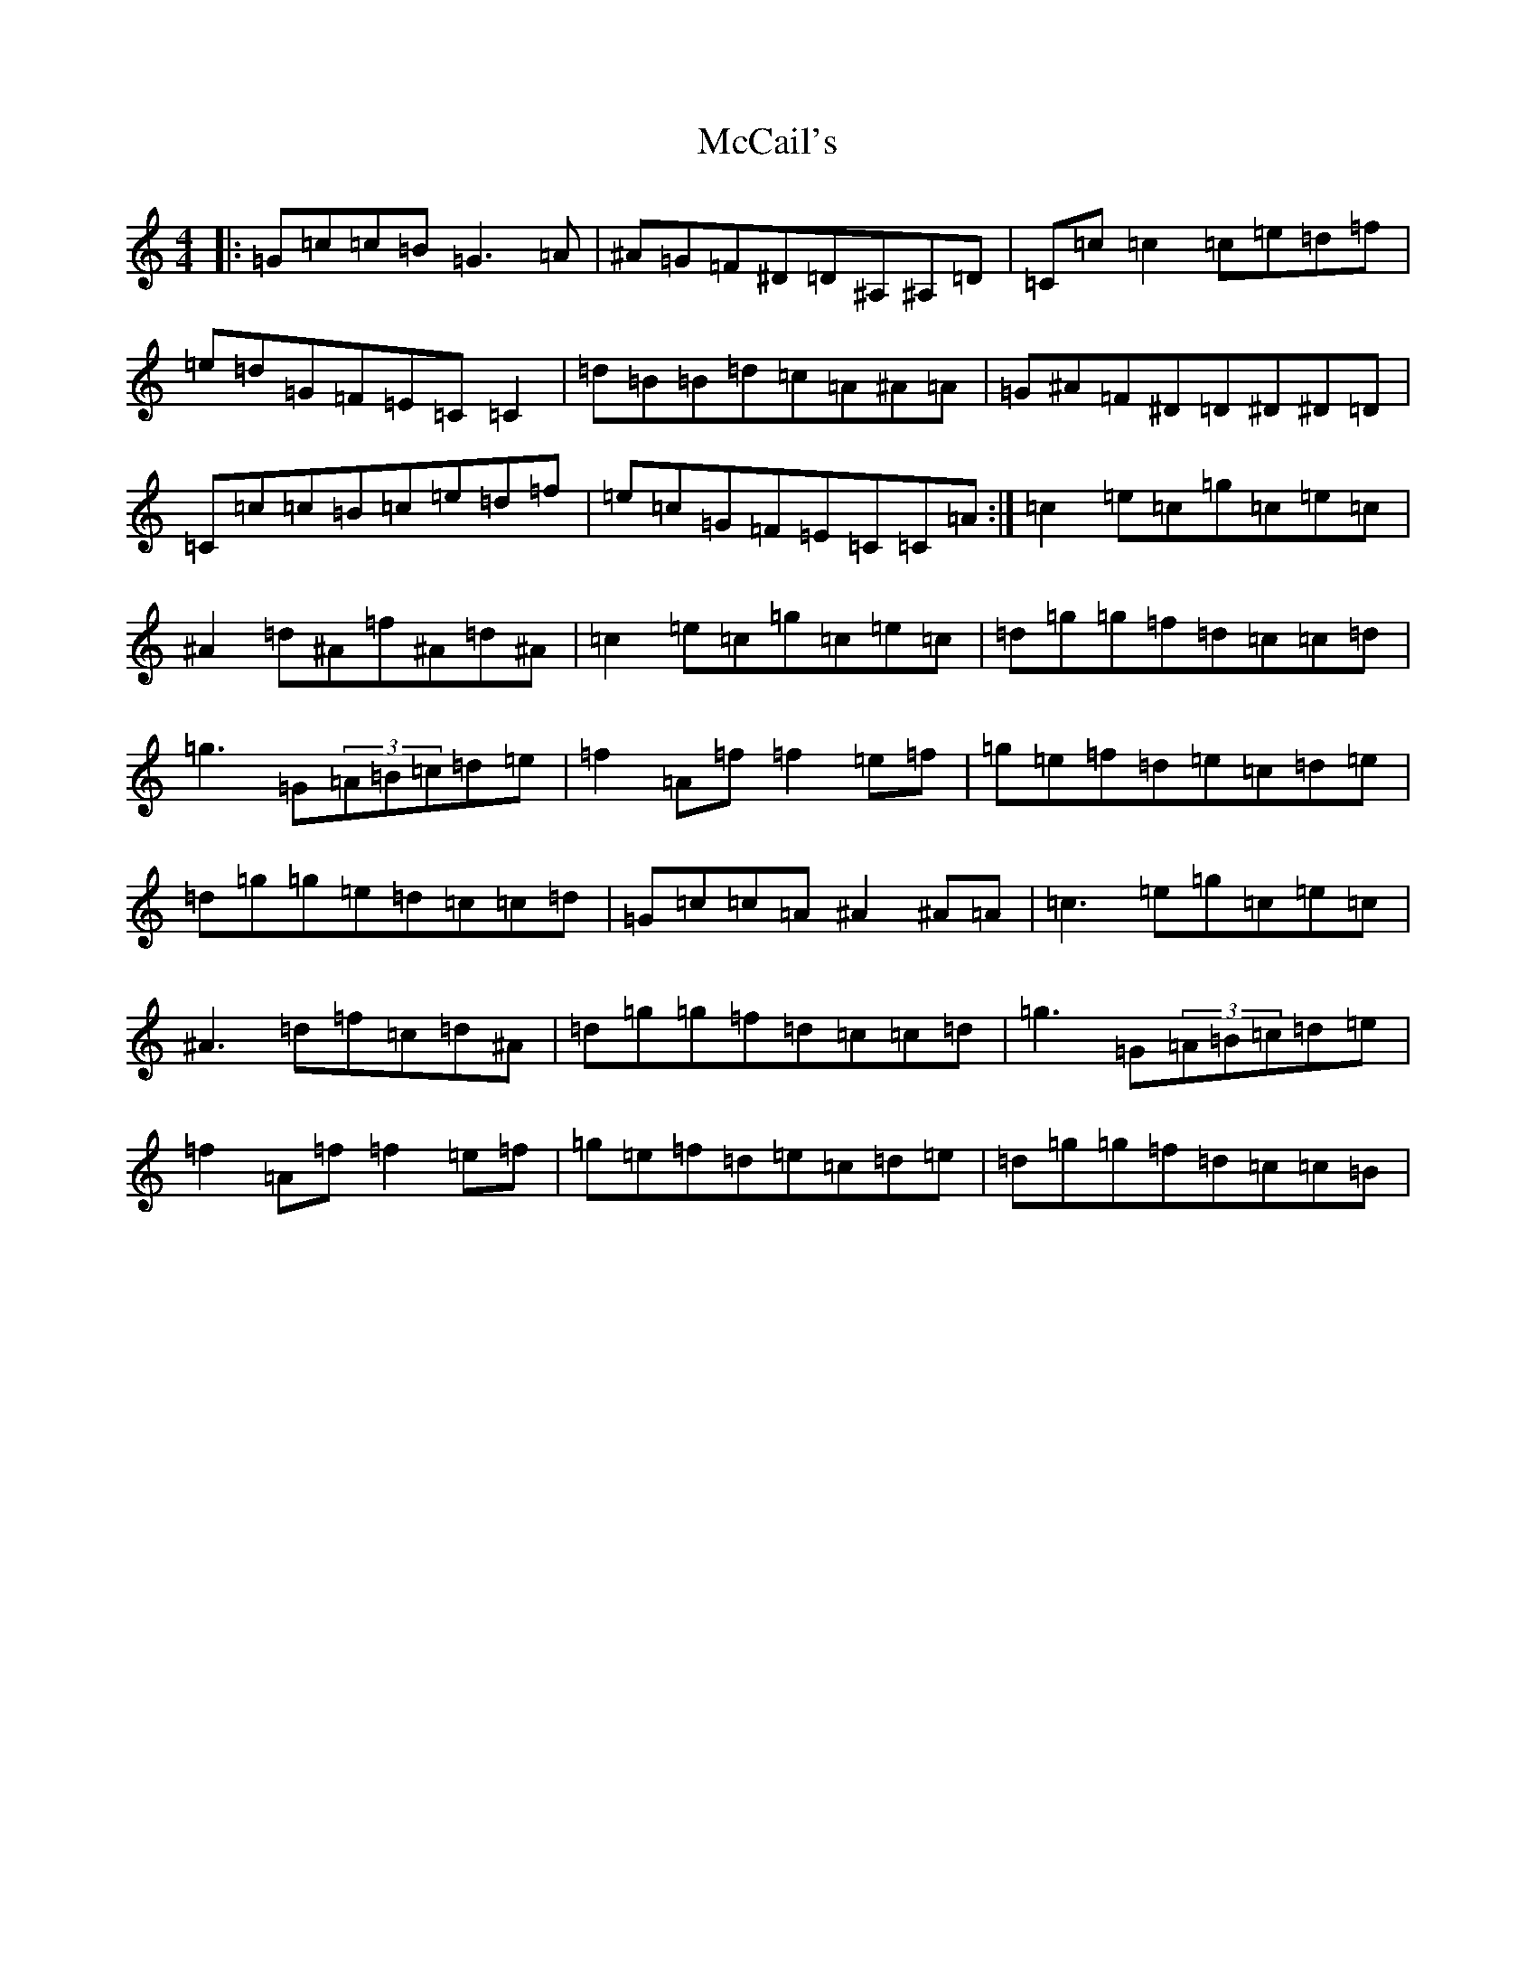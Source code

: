X: 13756
T: McCail's
S: https://thesession.org/tunes/3378#setting3378
Z: D Major
R: reel
M:4/4
L:1/8
K: C Major
|:=G=c=c=B=G3=A|^A=G=F^D=D^A,^A,=D|=C=c=c2=c=e=d=f|=e=d=G=F=E=C=C2|=d=B=B=d=c=A^A=A|=G^A=F^D=D^D^D=D|=C=c=c=B=c=e=d=f|=e=c=G=F=E=C=C=A:|=c2=e=c=g=c=e=c|^A2=d^A=f^A=d^A|=c2=e=c=g=c=e=c|=d=g=g=f=d=c=c=d|=g3=G(3=A=B=c=d=e|=f2=A=f=f2=e=f|=g=e=f=d=e=c=d=e|=d=g=g=e=d=c=c=d|=G=c=c=A^A2^A=A|=c3=e=g=c=e=c|^A3=d=f=c=d^A|=d=g=g=f=d=c=c=d|=g3=G(3=A=B=c=d=e|=f2=A=f=f2=e=f|=g=e=f=d=e=c=d=e|=d=g=g=f=d=c=c=B|